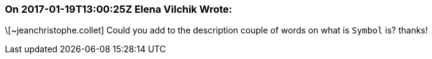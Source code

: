 === On 2017-01-19T13:00:25Z Elena Vilchik Wrote:
\[~jeanchristophe.collet] Could you add to the description couple of words on what is ``++Symbol++`` is? thanks!

